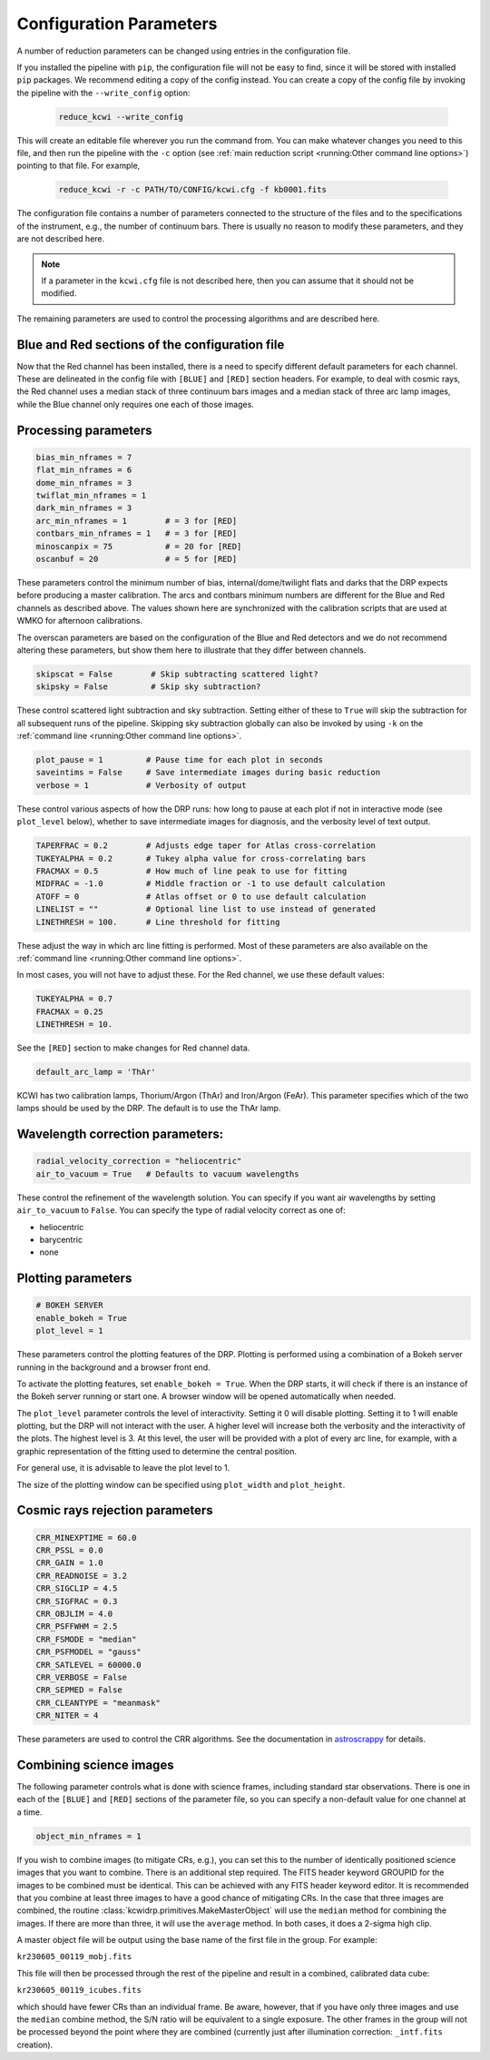 ========================
Configuration Parameters
========================

A number of reduction parameters can be changed using entries in the
configuration file.

If you installed the pipeline with ``pip``, the configuration file will not be
easy to find, since it will be stored with installed ``pip`` packages. We recommend
editing a copy of the config instead. You can create a copy of the config file
by invoking the pipeline with the ``--write_config`` option:

    .. code-block:: bash

        reduce_kcwi --write_config

This will create an editable file wherever you run the command from. You can
make whatever changes you need to this file, and then run the pipeline with the
``-c`` option (see :ref:`main reduction script <running:Other command line options>`)
pointing to that file. For example,

    .. code-block:: bash

        reduce_kcwi -r -c PATH/TO/CONFIG/kcwi.cfg -f kb0001.fits

The configuration file contains a number of parameters connected to the
structure of the files and to the specifications of the instrument, e.g., the
number of continuum bars. There is usually no reason to modify these parameters,
and they are not described here.

.. note::

    If a parameter in the ``kcwi.cfg`` file is not described here, then you can
    assume that it should not be modified.

The remaining parameters are used to control the processing algorithms and are
described here.

Blue and Red sections of the configuration file
-----------------------------------------------

Now that the Red channel has been installed, there is a need to specify
different default parameters for each channel.  These are delineated in the
config file with ``[BLUE]`` and ``[RED]`` section headers.  For example, to
deal with cosmic rays, the Red channel uses a median stack of three continuum
bars images and a median stack of three arc lamp images, while the Blue channel
only requires one each of those images.

Processing parameters
---------------------

.. code-block:: python

 bias_min_nframes = 7
 flat_min_nframes = 6
 dome_min_nframes = 3
 twiflat_min_nframes = 1
 dark_min_nframes = 3
 arc_min_nframes = 1        # = 3 for [RED]
 contbars_min_nframes = 1   # = 3 for [RED]
 minoscanpix = 75           # = 20 for [RED]
 oscanbuf = 20              # = 5 for [RED]

These parameters control the minimum number of bias, internal/dome/twilight
flats and darks that the DRP expects before producing a master calibration. The
arcs and contbars minimum numbers are different for the Blue and Red channels as
described above.  The values shown here are synchronized with the calibration
scripts that are used at WMKO for afternoon calibrations.

The overscan parameters are based on the configuration of the Blue and Red
detectors and we do not recommend altering these parameters, but show them
here to illustrate that they differ between channels.

.. code-block:: python

 skipscat = False        # Skip subtracting scattered light?
 skipsky = False         # Skip sky subtraction?

These control scattered light subtraction and sky subtraction.  Setting either
of these to ``True`` will skip the subtraction for all subsequent runs of the
pipeline.  Skipping sky subtraction globally can also be invoked by using
``-k`` on the :ref:`command line <running:Other command line options>`.

.. code-block:: python

 plot_pause = 1         # Pause time for each plot in seconds
 saveintims = False     # Save intermediate images during basic reduction
 verbose = 1            # Verbosity of output

These control various aspects of how the DRP runs: how long to pause at each
plot if not in interactive mode (see ``plot_level`` below), whether to save
intermediate images for diagnosis, and the verbosity level of text output.

.. code-block:: python

 TAPERFRAC = 0.2        # Adjusts edge taper for Atlas cross-correlation
 TUKEYALPHA = 0.2       # Tukey alpha value for cross-correlating bars
 FRACMAX = 0.5          # How much of line peak to use for fitting
 MIDFRAC = -1.0         # Middle fraction or -1 to use default calculation
 ATOFF = 0              # Atlas offset or 0 to use default calculation
 LINELIST = ""          # Optional line list to use instead of generated
 LINETHRESH = 100.      # Line threshold for fitting

These adjust the way in which arc line fitting is performed.  Most of these
parameters are also available on the
:ref:`command line <running:Other command line options>`.

In most cases, you will not have to adjust these.  For the Red channel, we use
these default values:

.. code-block:: python

 TUKEYALPHA = 0.7
 FRACMAX = 0.25
 LINETHRESH = 10.

See the ``[RED]`` section to make changes for Red channel data.

.. code-block:: python

 default_arc_lamp = 'ThAr'

KCWI has two calibration lamps, Thorium/Argon (ThAr) and Iron/Argon (FeAr).
This parameter specifies which of the two lamps should be used by the DRP.
The default is to use the ThAr lamp.

Wavelength correction parameters:
---------------------------------

.. code-block:: python

 radial_velocity_correction = "heliocentric"
 air_to_vacuum = True   # Defaults to vacuum wavelengths

These control the refinement of the wavelength solution.  You can specify if you
want air wavelengths by setting ``air_to_vacuum`` to ``False``.  You can
specify the type of radial velocity correct as one of:

* heliocentric
* barycentric
* none


Plotting parameters
-------------------

.. code-block:: python

 # BOKEH SERVER
 enable_bokeh = True
 plot_level = 1

These parameters control the plotting features of the DRP. Plotting is
performed using a combination of a Bokeh server running in the background and a
browser front end.

To activate the plotting features, set ``enable_bokeh = True``. When the DRP
starts, it will check if there is an instance of the Bokeh server running or
start one. A browser window will be opened automatically when needed.

The ``plot_level`` parameter controls the level of interactivity. Setting it 0
will disable plotting.  Setting it to 1 will enable plotting, but the DRP will
not interact with the user. A higher level will increase both the verbosity and
the interactivity of the plots. The highest level is 3. At this level, the user
will be provided with a plot of every arc line, for example, with a graphic
representation of the fitting used to determine the central position.

For general use, it is advisable to leave the plot level to 1.

The size of the plotting window can be specified using ``plot_width`` and
``plot_height``.

Cosmic rays rejection parameters
--------------------------------

.. code-block:: python

 CRR_MINEXPTIME = 60.0
 CRR_PSSL = 0.0
 CRR_GAIN = 1.0
 CRR_READNOISE = 3.2
 CRR_SIGCLIP = 4.5
 CRR_SIGFRAC = 0.3
 CRR_OBJLIM = 4.0
 CRR_PSFFWHM = 2.5
 CRR_FSMODE = "median"
 CRR_PSFMODEL = "gauss"
 CRR_SATLEVEL = 60000.0
 CRR_VERBOSE = False
 CRR_SEPMED = False
 CRR_CLEANTYPE = "meanmask"
 CRR_NITER = 4

These parameters are used to control the CRR algorithms. See the documentation
in `astroscrappy <https://astroscrappy.readthedocs.io/en/latest/index.html>`_
for details.

Combining science images
------------------------

The following parameter controls what is done with science frames, including
standard star observations.  There is one in each of the ``[BLUE]`` and ``[RED]``
sections of the parameter file, so you can specify a non-default value for one
channel at a time.

.. code-block:: python

 object_min_nframes = 1

If you wish to combine images (to mitigate CRs, e.g.), you can set this to the
number of identically positioned science images that you want to combine.  There
is an additional step required.  The FITS header keyword GROUPID for the images
to be combined must be identical.  This can be achieved with any FITS header
keyword editor.  It is recommended that you combine at least three images to
have a good chance of mitigating CRs.  In the case that three images are
combined, the routine :class:`kcwidrp.primitives.MakeMasterObject` will use the
``median`` method for combining the images.  If there are more than three, it
will use the ``average`` method.  In both cases, it does a 2-sigma high clip.

A master object file will be output using the base name of the first file in
the group.  For example:

``kr230605_00119_mobj.fits``

This file will then be processed through the rest of the pipeline and result in
a combined, calibrated data cube:

``kr230605_00119_icubes.fits``

which should have fewer CRs than an individual frame.  Be aware, however, that if
you have only three images and use the ``median`` combine method, the S/N ratio
will be equivalent to a single exposure.  The other frames in the group will not
be processed beyond the point where they are combined (currently just after
illumination correction: ``_intf.fits`` creation).


